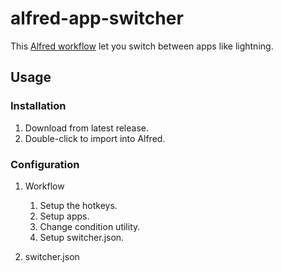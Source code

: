 #+options: toc:nil
@@html:<div align="center">@@
@@html:<img src='https://raw.githubusercontent.com/jxq0/alfred-app-switcher/main/workflow/icon.png' width='80' height='80'>@@
@@html:</div>@@

* alfred-app-switcher
This [[https://www.alfredapp.com/workflows/][Alfred workflow]] let you switch between apps like lightning.

[[https://raw.githubusercontent.com/jxq0/alfred-app-switcher/main/images/screenshot.gif]]

** Usage

*** Installation
1. Download from latest release.
2. Double-click to import into Alfred.

*** Configuration
**** Workflow
[[https://raw.githubusercontent.com/jxq0/alfred-app-switcher/main/images/workflow-config.png]]

1. Setup the hotkeys.
2. Setup apps.
3. Change condition utility.
4. Setup switcher.json.

**** switcher.json
